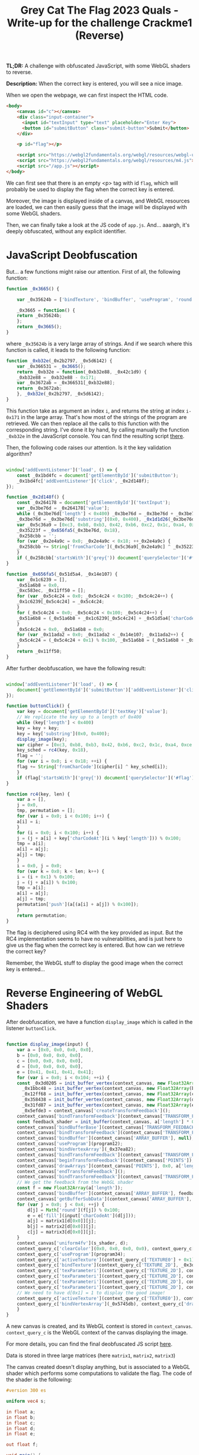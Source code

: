 #+TITLE: Grey Cat The Flag 2023 Quals - Write-up for the challenge Crackme1 (Reverse)

[[file:img/chall.png]]

*TL;DR:* A challenge with obfuscated JavaScript, with some WebGL shaders to reverse.

*Description:* When the correct key is entered, you will see a nice image.

When we open the webpage, we can first inspect the HTML code.

[[file:img/webpage.png]]

#+begin_src html
<body>
    <canvas id="c"></canvas>
    <div class="input-container">
      <input id="textInput" type="text" placeholder="Enter Key">
      <button id="submitButton" class="submit-button">Submit</button>
    </div>

    <p id="flag"></p>

    <script src="https://webgl2fundamentals.org/webgl/resources/webgl-utils.js"></script>
    <script src="https://webgl2fundamentals.org/webgl/resources/m4.js"></script>
    <script src="/app.js"></script>
</body>
#+end_src

We can first see that there is an empty <p> tag with id ~flag~, which will probably be used to display the flag when the correct key is entered.

Moreover, the image is displayed inside of a canvas, and WebGL resources are loaded, we can then easily guess that the image will be displayed with some WebGL shaders.

Then, we can finally take a look at the JS code of ~app.js~. And... aaargh, it's deeply obfuscated, without any explicit identifier. 

[[file:img/obfu_js.png]]

* JavaScript Deobfuscation

But... a few functions might raise our attention. First of all, the following function:

#+begin_src javascript
  function _0x3665() {

      var _0x35624b = ['bindTexture', 'bindBuffer', 'useProgram', 'round', 'resizeCanvasToDisplaySize', 'addEventListener', 'TEXTURE_MIN_FILTER', 'webgl2', 'bindVertexArray', 'getAttribLocation', 'FLOAT', ...];

      _0x3665 = function() {
	  return _0x35624b;
      };
      return _0x3665();
  }
#+end_src

where ~_0x35624b~ is a very large array of strings. And if we search where this function is called, it leads to the following function:

#+begin_src javascript
  function _0xb32e(_0x2b2797, _0x5d6142) {
      var _0x366531 = _0x3665();
      return _0xb32e = function(_0xb32e88, _0x42c1d9) {
	  _0xb32e88 = _0xb32e88 - 0x171;
	  var _0x3672ab = _0x366531[_0xb32e88];
	  return _0x3672ab;
      }, _0xb32e(_0x2b2797, _0x5d6142);
  }
#+end_src

This function take as argument an index ~i~, and returns the string at index ~i-0x171~ in the large array. That's how most of the strings of the program are retrieved. We can then replace all the calls to this function with the corresponding string. I've done it by hand, by calling manually the function ~_0xb32e~ in the JavaScript console. You can find the resulting script [[file:src/app_deobf1.js][there]].

Then, the following code raises our attention. Is it the key validation algorithm?

#+begin_src javascript

  window['addEventListener']('load', () => {
      const _0x1bd4fc = document['getElementById']('submitButton');
      _0x1bd4fc['addEventListener']('click', _0x2d148f);
  });

  function _0x2d148f() {
      const _0x264178 = document['getElementById']('textInput');
      var _0x3be76d = _0x264178['value'];
      while (_0x3be76d['length'] < 0x400) _0x3be76d = _0x3be76d + _0x3be76d;
      _0x3be76d = _0x3be76d['substring'](0x0, 0x400), _0x1d1d26(_0x3be76d);
      var _0x5c36a9 = [0xc3, 0xb8, 0xb3, 0x42, 0xb6, 0xc2, 0x1c, 0xa4, 0xce, 0x45, 0x6, 0x3b, 0x1f, 0x1c, 0x66, 0xb1, 0x6c, 0x9a, 0x36, 0xe5, 0x14, 0xbf, 0x18, 0x6e],
	  _0x35223f = _0x656fa5(_0x3be76d, 0x18),
	  _0x258cbb = '';
      for (var _0x2e4a9c = 0x0; _0x2e4a9c < 0x18; ++_0x2e4a9c) {
	  _0x258cbb += String['fromCharCode'](_0x5c36a9[_0x2e4a9c] ^ _0x35223f[_0x2e4a9c]);
      }
      if (_0x258cbb['startsWith']('grey{')) document['querySelector']('#flag')['textContent'] = _0x258cbb;
  }

  function _0x656fa5(_0x51d5a4, _0x14e107) {
      var _0x1c6239 = [],
	  _0x51a6b8 = 0x0,
	  _0xc583ec, _0x11ff50 = [];
      for (var _0x5c4c24 = 0x0; _0x5c4c24 < 0x100; _0x5c4c24++) {
	  _0x1c6239[_0x5c4c24] = _0x5c4c24;
      }
      for (_0x5c4c24 = 0x0; _0x5c4c24 < 0x100; _0x5c4c24++) {
	  _0x51a6b8 = (_0x51a6b8 + _0x1c6239[_0x5c4c24] + _0x51d5a4['charCodeAt'](_0x5c4c24 % _0x51d5a4['length'])) % 0x100, _0xc583ec = _0x1c6239[_0x5c4c24], _0x1c6239[_0x5c4c24] = _0x1c6239[_0x51a6b8], _0x1c6239[_0x51a6b8] = _0xc583ec;
      }
      _0x5c4c24 = 0x0, _0x51a6b8 = 0x0;
      for (var _0x11ada2 = 0x0; _0x11ada2 < _0x14e107; _0x11ada2++) {
	  _0x5c4c24 = (_0x5c4c24 + 0x1) % 0x100, _0x51a6b8 = (_0x51a6b8 + _0x1c6239[_0x5c4c24]) % 0x100, _0xc583ec = _0x1c6239[_0x5c4c24], _0x1c6239[_0x5c4c24] = _0x1c6239[_0x51a6b8], _0x1c6239[_0x51a6b8] = _0xc583ec, _0x11ff50['push'](_0x1c6239[(_0x1c6239[_0x5c4c24] + _0x1c6239[_0x51a6b8]) % 0x100]);
      }
      return _0x11ff50;
  }

#+end_src

After further deobfuscation, we have the following result:

#+begin_src javascript

  window['addEventListener']('load', () => {
      document['getElementById']('submitButton')['addEventListener']('click', buttonClick);
  });

  function buttonClick() {
      var key = document['getElementById']('textKey')['value'];
      // We replicate the key up to a length of 0x400
      while (key['length'] < 0x400)
	  key = key + key;
      key = key['substring'](0x0, 0x400);
      display_image(key);
      var cipher = [0xc3, 0xb8, 0xb3, 0x42, 0xb6, 0xc2, 0x1c, 0xa4, 0xce, 0x45, 0x6, 0x3b, 0x1f, 0x1c, 0x66, 0xb1, 0x6c, 0x9a, 0x36, 0xe5, 0x14, 0xbf, 0x18, 0x6e],
	  key_sched = rc4(key, 0x18),
	  flag = '';
      for (var i = 0x0; i < 0x18; ++i) {
	  flag += String['fromCharCode'](cipher[i] ^ key_sched[i]);
      }
      if (flag['startsWith']('grey{')) document['querySelector']('#flag')['textContent'] = flag;
  }

  function rc4(key, len) {
      var a = [],
	  j = 0x0,
	  tmp, permutation = [];
      for (var i = 0x0; i < 0x100; i++) {
	  a[i] = i;
      }
      for (i = 0x0; i < 0x100; i++) {
	  j = (j + a[i] + key['charCodeAt'](i % key['length'])) % 0x100;
	  tmp = a[i];
	  a[i] = a[j];
	  a[j] = tmp;
      }
      i = 0x0, j = 0x0;
      for (var k = 0x0; k < len; k++) {
	  i = (i + 0x1) % 0x100;
	  j = (j + a[i]) % 0x100;
	  tmp = a[i];
	  a[i] = a[j];
	  a[j] = tmp;
	  permutation['push'](a[(a[i] + a[j]) % 0x100]);
      }
      return permutation;
  }

#+end_src

The flag is deciphered using RC4 with the key provided as input. But the RC4 implementation seems to have no vulnerabilities, and is just here to give us the flag when the correct key is entered. But how can we retrieve the correct key?

Remember, the WebGL stuff to display the good image when the correct key is entered...

* Reverse Engineering of WebGL Shaders 

After deobfuscation, we have a function ~display_image~ which is called in the listener ~buttonClick~.

#+begin_src javascript

  function display_image(input) {
      var a = [0x0, 0x0, 0x0, 0x0],
	  b = [0x0, 0x0, 0x0, 0x0],
	  c = [0x0, 0x0, 0x0, 0x0],
	  d = [0x0, 0x0, 0x0, 0x0],
	  e = [0x41, 0x41, 0x41, 0x41];
      for (var i = 0x0; i < 0x104; ++i) {
	  const _0x3d0205 = init_buffer_vertex(context_canvas, new Float32Array(a), a_shader),
		_0x1bbc48 = init_buffer_vertex(context_canvas, new Float32Array(b), b_shader),
		_0x12ff68 = init_buffer_vertex(context_canvas, new Float32Array(c), c_shader),
		_0x358438 = init_buffer_vertex(context_canvas, new Float32Array(d), d_shader),
		_0x31fd87 = init_buffer_vertex(context_canvas, new Float32Array(e), e_shader),
		_0x5efde3 = context_canvas['createTransformFeedback']();
	  context_canvas['bindTransformFeedback'](context_canvas['TRANSFORM_FEEDBACK'], _0x5efde3);
	  const feedback_shader = init_buffer(context_canvas, a['length'] * 0x4);
	  context_canvas['bindBufferBase'](context_canvas['TRANSFORM_FEEDBACK_BUFFER'], 0x0, feedback_shader);
	  context_canvas['bindTransformFeedback'](context_canvas['TRANSFORM_FEEDBACK'], null);
	  context_canvas['bindBuffer'](context_canvas['ARRAY_BUFFER'], null);
	  context_canvas['useProgram'](program12);
	  context_canvas['bindVertexArray'](_0x37ea82);
	  context_canvas['bindTransformFeedback'](context_canvas['TRANSFORM_FEEDBACK'], _0x5efde3);
	  context_canvas['beginTransformFeedback'](context_canvas['POINTS']);
	  context_canvas['drawArrays'](context_canvas['POINTS'], 0x0, a['length']);
	  context_canvas['endTransformFeedback']();
	  context_canvas['bindTransformFeedback'](context_canvas['TRANSFORM_FEEDBACK'], null);
	  // We get the feedback from the WebGL shader
	  const f = new Float32Array(a['length']);
	  context_canvas['bindBuffer'](context_canvas['ARRAY_BUFFER'], feedback_shader);
	  context_canvas['getBufferSubData'](context_canvas['ARRAY_BUFFER'], 0x0, f);
	  for (var j = 0x0; j < 0x4; ++j) {
	      d[j] = Math['round'](f[j]) % 0x100;
	      e = e['fill'](input['charCodeAt'](d[j]));
	      a[j] = matrix1[d[0x0]][j];
	      b[j] = matrix2[d[0x0]][j];
	      c[j] = matrix3[d[0x0]][j];
	  }
	  context_canvas['uniform4fv'](s_shader, d);
	  context_query_c['clearColor'](0x0, 0x0, 0x0, 0x0), context_query_c['clear'](context_canvas['COLOR_BUFFER_BIT']);
	  context_query_c['useProgram'](program34);
	  context_query_c['activeTexture'](context_query_c['TEXTURE0'] + 0x1);
	  context_query_c['bindTexture'](context_query_c['TEXTURE_2D'], _0x3d5c0d);
	  context_query_c['texParameteri'](context_query_c['TEXTURE_2D'], context_query_c['TEXTURE_WRAP_S'], context_query_c['CLAMP_TO_EDGE']);
	  context_query_c['texParameteri'](context_query_c['TEXTURE_2D'], context_query_c['TEXTURE_WRAP_T'], context_query_c['CLAMP_TO_EDGE']);
	  context_query_c['texParameteri'](context_query_c['TEXTURE_2D'], context_query_c['TEXTURE_MIN_FILTER'], context_query_c['NEAREST']);
	  context_query_c['texParameteri'](context_query_c['TEXTURE_2D'], context_query_c['TEXTURE_MAG_FILTER'], context_query_c['NEAREST']);
	  // We need to have d[0x1] = 1 to display the good image!
	  context_query_c['activeTexture'](context_query_c['TEXTURE0']), context_query_c['bindTexture'](context_query_c['TEXTURE_2D'], array_images[d[0x1]]);
	  context_query_c['bindVertexArray'](_0x5745db), context_query_c['drawArrays'](context_query_c['TRIANGLES'], 0x0, 0x6);
      }
  }

#+end_src

A new canvas is created, and its WebGL context is stored in ~context_canvas~. ~context_query_c~ is the WebGL context of the canvas displaying the image.

For more details, you can find the final deobfuscated JS script [[file:src/app_deobf2.js][here]].

Data is stored in three large matrices (here ~matrix1~, ~matrix2~, ~matrix3~)

The canvas created doesn't display anything, but is associated to a WebGL shader which performs some computations to validate the flag. The code of the shader is the following:

#+begin_src glsl
  #version 300 es

  uniform vec4 s;

  in float a;
  in float b;
  in float c;
  in float d;
  in float e;

  out float f;

  void main() {
      // equals to 0 if s.z is non-zero, a * d + b + c * e otherwise
      f = (a * d + b + c * e) * (step(0.0f, -abs(s.z)));
  }
#+end_src

At each iteration of ~i~ in the function ~display_image~, the output of the shader (~f~) is retrieved, the values of ~a, b, c, d, e~ are updated and the previous values of ~d~ are stored in the uniform vector ~s~

The algorithm can be simplified and written in Python as follows (see full script [[file:src/check_flag.py][here]]):

#+begin_src python

  import sys

  matrix1 = [[0x1, 0x0, 0x1, 0x1], ...]
  matrix2 = [[0xe5, 0x0, 0x0, 0x0], ...]
  matrix3 = [[0x0, 0x0, 0x0, 0x0], ...]

  def compute(a,b,c,d,e):
      res = a * d + b + c * e
      #print(res)
      if res >= 0:
	  return res % 256
      else:
	  return - ((-res) % 256)

  if __name__ == '__main__':
      key = sys.argv[1]
      a = [0x0, 0x0, 0x0, 0x0]
      b = [0x0, 0x0, 0x0, 0x0]
      c = [0x0, 0x0, 0x0, 0x0]
      d = [0x0, 0x0, 0x0, 0x0]
      e = [0x41, 0x41, 0x41, 0x41]

      for i in range(0x104):
	  if d[2]:
	      d = [0 for j in range(4)]
	  else:
	      d = [compute(a[j],b[j],c[j],d[j],e[j]) for j in range(4)]
	  e = [ord(key[d[3] % len(key)]) for j in range(4)]
	  a = matrix1[d[0]].copy()
	  b = matrix2[d[0]].copy()
	  c = matrix3[d[0]].copy()
	  print("After iteration " + str(i))
	  print("a = " + str(a) + ", b = " + str(b) + ", c = " + str(c) + ", d = " + str(d) + ", e = " + str(e))

      if d[1] == 1:
	  print("Correct key!")
      else:
	  print("Wrong key :(")

#+end_src

* Flag

If we run the previous algorithm with some random key, for instance ~abcdef~, we can observe the following:

#+begin_src 
[rlaspina@ARCH-RLS src] $ python check_flag.py abcdef
After iteration 0
a = [1, 0, 1, 1], b = [229, 0, 0, 0], c = [0, 0, 0, 0], d = [0, 0, 0, 0], e = [97, 97, 97, 97]
After iteration 1
a = [1, 0, 1, 1], b = [-72, 0, 0, 0], c = [0, 0, 0, 0], d = [229, 0, 0, 0], e = [97, 97, 97, 97]
After iteration 2
a = [1, 0, 1, 1], b = [-76, 0, 0, 0], c = [0, 0, 0, 0], d = [157, 0, 0, 0], e = [97, 97, 97, 97]
After iteration 3
a = [1, 0, 1, 1], b = [-24, 0, 0, 0], c = [0, 0, 0, 0], d = [81, 0, 0, 0], e = [97, 97, 97, 97]
After iteration 4
a = [1, 0, 1, 1], b = [97, 0, 0, 0], c = [0, 0, 0, 0], d = [57, 0, 0, 0], e = [97, 97, 97, 97]
After iteration 5
a = [1, 0, 1, 1], b = [-117, 0, 0, 0], c = [0, 0, 0, 0], d = [154, 0, 0, 0], e = [97, 97, 97, 97]
After iteration 6
a = [1, 0, 1, 1], b = [14, 0, 0, 0], c = [0, 0, 0, 0], d = [37, 0, 0, 0], e = [97, 97, 97, 97]
After iteration 7
a = [1, 0, 1, 1], b = [47, 0, 0, 0], c = [0, 0, 0, 0], d = [51, 0, 0, 0], e = [97, 97, 97, 97]
After iteration 8
a = [1, 0, 1, 1], b = [101, 0, 0, 0], c = [0, 0, 0, 0], d = [98, 0, 0, 0], e = [97, 97, 97, 97]
After iteration 9
a = [1, 0, 1, 1], b = [-159, 0, 0, 0], c = [0, 0, 0, 0], d = [199, 0, 0, 0], e = [97, 97, 97, 97]
After iteration 10
a = [1, 0, 1, 1], b = [-34, 0, 0, 0], c = [0, 0, 0, 0], d = [40, 0, 0, 0], e = [97, 97, 97, 97]
After iteration 11
a = [1, 0, 1, 1], b = [241, 0, 0, 0], c = [0, 0, 0, 0], d = [6, 0, 0, 0], e = [97, 97, 97, 97]
After iteration 12
a = [1, 0, 1, 1], b = [-121, 0, 0, 0], c = [0, 0, 0, 0], d = [247, 0, 0, 0], e = [97, 97, 97, 97]
After iteration 13
a = [1, 0, 1, 1], b = [94, 0, 0, 0], c = [0, 0, 0, 0], d = [126, 0, 0, 0], e = [97, 97, 97, 97]
After iteration 14
a = [1, 0, 1, 1], b = [-187, 0, 0, 0], c = [0, 0, 0, 0], d = [220, 0, 0, 0], e = [97, 97, 97, 97]
After iteration 15
a = [1, 0, 1, 1], b = [40, 0, 0, 0], c = [0, 0, 0, 0], d = [33, 0, 0, 0], e = [97, 97, 97, 97]
After iteration 16
a = [1, 0, 1, 1], b = [20, 0, 0, 0], c = [0, 0, 0, 0], d = [73, 0, 0, 0], e = [97, 97, 97, 97]
After iteration 17
a = [1, 0, 1, 1], b = [84, 0, 0, 0], c = [0, 0, 0, 0], d = [93, 0, 0, 0], e = [97, 97, 97, 97]
After iteration 18
a = [1, 0, 1, 1], b = [-31, 0, 0, 0], c = [0, 0, 0, 0], d = [177, 0, 0, 0], e = [97, 97, 97, 97]
After iteration 19
a = [1, 0, 1, 1], b = [-110, 0, 0, 0], c = [0, 0, 0, 0], d = [146, 0, 0, 0], e = [97, 97, 97, 97]
After iteration 20
a = [1, 0, 1, 1], b = [204, 0, 0, 0], c = [0, 0, 0, 0], d = [36, 0, 0, 0], e = [97, 97, 97, 97]
After iteration 21
a = [1, 0, 1, 1], b = [-201, 0, 0, 0], c = [0, 0, 0, 0], d = [240, 0, 0, 0], e = [97, 97, 97, 97]
After iteration 22
a = [1, 0, 1, 1], b = [-37, 0, 0, 0], c = [0, 0, 0, 0], d = [39, 0, 0, 0], e = [97, 97, 97, 97]
After iteration 23
a = [1, 0, 1, 1], b = [248, 0, 0, 0], c = [0, 0, 0, 0], d = [2, 0, 0, 0], e = [97, 97, 97, 97]
After iteration 24
a = [1, 0, 1, 1], b = [-138, 0, 0, 0], c = [0, 0, 0, 0], d = [250, 0, 0, 0], e = [97, 97, 97, 97]
After iteration 25
a = [1, 0, 1, 1], b = [35, 0, 0, 0], c = [0, 0, 0, 0], d = [112, 0, 0, 0], e = [97, 97, 97, 97]
After iteration 26
a = [1, 0, 1, 1], b = [-24, 0, 0, 0], c = [0, 0, 0, 0], d = [147, 0, 0, 0], e = [97, 97, 97, 97]
After iteration 27
a = [1, 0, 1, 1], b = [-55, 0, 0, 0], c = [0, 0, 0, 0], d = [123, 0, 0, 0], e = [97, 97, 97, 97]
After iteration 28
a = [1, 0, 1, 1], b = [94, 0, 0, 0], c = [0, 0, 0, 0], d = [68, 0, 0, 0], e = [97, 97, 97, 97]
After iteration 29
a = [1, 0, 1, 1], b = [46, 0, 0, 0], c = [0, 0, 0, 0], d = [162, 0, 0, 0], e = [97, 97, 97, 97]
After iteration 30
a = [1, 0, 1, 1], b = [-122, 0, 0, 0], c = [0, 0, 0, 0], d = [208, 0, 0, 0], e = [97, 97, 97, 97]
After iteration 31
a = [1, 0, 1, 1], b = [55, 0, 0, 0], c = [0, 0, 0, 0], d = [86, 0, 0, 0], e = [97, 97, 97, 97]
After iteration 32
a = [1, 0, 1, 1], b = [-20, 0, 0, 0], c = [0, 0, 0, 0], d = [141, 0, 0, 0], e = [97, 97, 97, 97]
After iteration 33
a = [1, 0, 1, 1], b = [-77, 0, 0, 0], c = [0, 0, 0, 0], d = [121, 0, 0, 0], e = [97, 97, 97, 97]
After iteration 34
a = [1, 0, 1, 1], b = [105, 0, -82, 2], c = [0, 0, 1, 0], d = [44, 0, 0, 0], e = [97, 97, 97, 97]
After iteration 35
a = [1, 0, 1, 1], b = [46, 0, 0, 0], c = [0, 0, 0, 0], d = [149, 0, 15, 2], e = [99, 99, 99, 99]
After iteration 36
a = [1, 0, 1, 1], b = [229, 0, 0, 0], c = [0, 0, 0, 0], d = [0, 0, 0, 0], e = [97, 97, 97, 97]
#+end_src

Until iteration 34, a deterministic pattern appears: the values of a,b,c,d does not depend yet on the key, since c is always equal to ~[0, 0, 0, 0]~. But at iteration 35, if ~a[2] * d[2] + b[2] + c[2] * e[2] = e[2] - 82~ is not zero, then ~d[2]~ will not be zero at next iteration, the vector ~d~ will be reset to ~[0, 0, 0, 0]~, and the cycle will repeat over and over from iteration 36.

But... ~e[2]~ is actually the character of the flag at index ~d[3]~, here 0 (at iteration 34), therefore we must have ~key[0] = 82 = 'R'~.

During the CTF, I was lazy so I retrieved one by one the characters of the key in the same way, but here is a nice script to get the key (full script [[file:src/solve.py][here]]):

#+begin_src python

  import sys

  matrix1 = [[0x1, 0x0, 0x1, 0x1], ...]
  matrix2 = [[0xe5, 0x0, 0x0, 0x0], ...]
  matrix3 = [[0x0, 0x0, 0x0, 0x0], ...]

  def compute(a,b,c,d,e):
      res = a * d + b + c * e
      #print(res)
      if res >= 0:
	  return res % 256
      else:
	  return - ((-res) % 256)

  if __name__ == '__main__':
      key = bytearray([0 for i in range(20)])

      a = [0x0, 0x0, 0x0, 0x0]
      b = [0x0, 0x0, 0x0, 0x0]
      c = [0x0, 0x0, 0x0, 0x0]
      d = [0x0, 0x0, 0x0, 0x0]
      e = [0x41, 0x41, 0x41, 0x41]

      for i in range(0x104):
	  if b[2] != 0:
	      key[d[3]] = -b[2]
	  e = [key[d[3]] for j in range(4)]
	  if d[2]:
	      d = [0 for j in range(4)]
	  else:
	      d = [compute(a[j],b[j],c[j],d[j],e[j]) for j in range(4)]
	      a = matrix1[d[0]].copy()
	      b = matrix2[d[0]].copy()
	      c = matrix3[d[0]].copy()

      key_string = key.decode('utf-8')
      print("The key is: " + key_string)

#+end_src

Finally, we enter the key in the webpage, and... Yeaaaaaaah !!! :)

[[file:img/good_cat.png]]

*FLAG:* grey{y0u_h4d_fun?_e4a3d}

